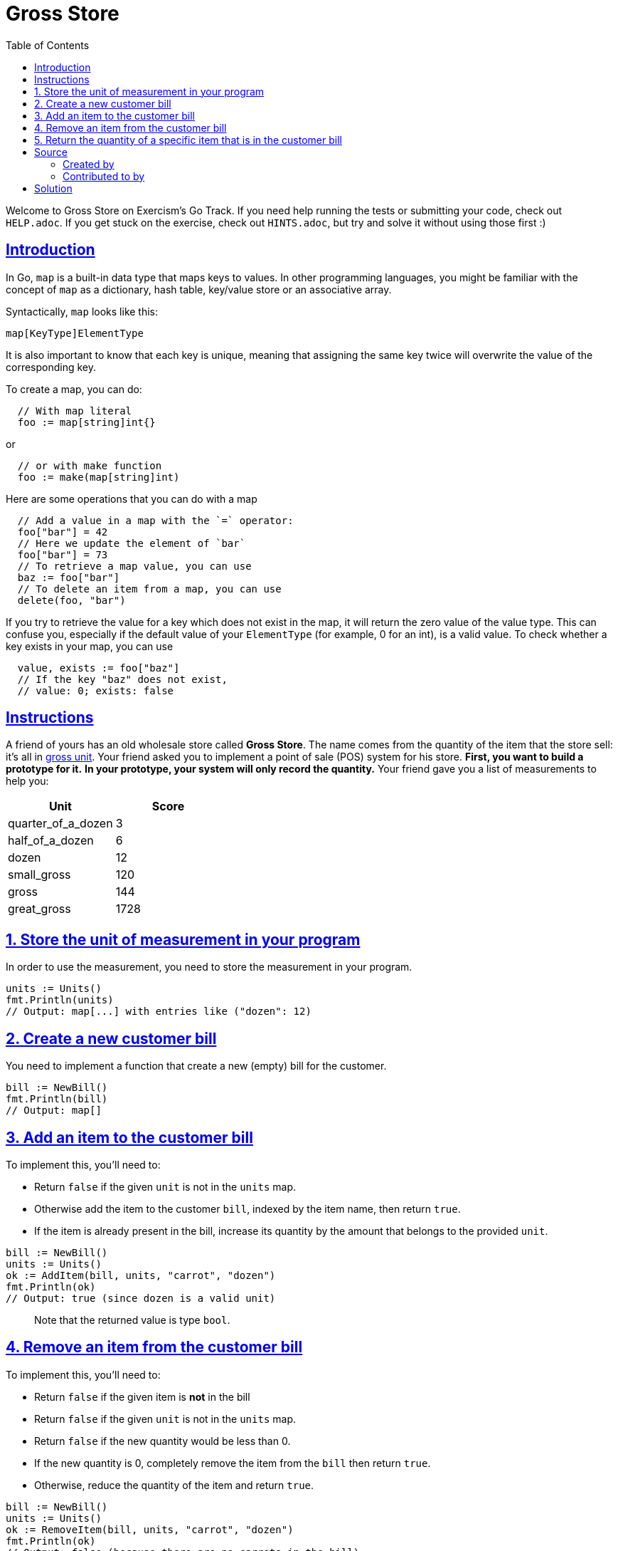 = Gross Store
:page-subtitle: Exercism Go
:page-tags: go exercism map
:favicon: https://fernandobasso.dev/cmdline.png
:icons: font
:sectlinks:
:sectnums!:
:toclevels: 6
:toc: left
:source-highlighter: highlight.js
:imagesdir: __assets
:stem: latexmath
ifdef::env-github[]
:tip-caption: :bulb:
:note-caption: :information_source:
:important-caption: :heavy_exclamation_mark:
:caution-caption: :fire:
:warning-caption: :warning:
endif::[]

Welcome to Gross Store on Exercism's Go Track.
If you need help running the tests or submitting your code, check out `HELP.adoc`.
If you get stuck on the exercise, check out `HINTS.adoc`, but try and solve it without using those first :)

== Introduction

In Go, `map` is a built-in data type that maps keys to values.
In other programming languages, you might be familiar with the concept of `map` as a dictionary, hash table, key/value store or an associative array.

Syntactically, `map` looks like this:

[source,go]
----
map[KeyType]ElementType
----

It is also important to know that each key is unique, meaning that assigning the same key twice will overwrite the value of the corresponding key.

To create a map, you can do:

[source,go]
----
  // With map literal
  foo := map[string]int{}
----

or

[source,go]
----
  // or with make function
  foo := make(map[string]int)
----

Here are some operations that you can do with a map

[source,go]
----
  // Add a value in a map with the `=` operator:
  foo["bar"] = 42
  // Here we update the element of `bar`
  foo["bar"] = 73
  // To retrieve a map value, you can use
  baz := foo["bar"]
  // To delete an item from a map, you can use
  delete(foo, "bar")
----

If you try to retrieve the value for a key which does not exist in the map, it will return the zero value of the value type.
This can confuse you, especially if the default value of your `ElementType` (for example, 0 for an int), is a valid value.
To check whether a key exists in your map, you can use

[source,go]
----
  value, exists := foo["baz"]
  // If the key "baz" does not exist,
  // value: 0; exists: false
----

== Instructions

A friend of yours has an old wholesale store called *Gross Store*.
The name comes from the quantity of the item that the store sell: it's all in https://en.wikipedia.org/wiki/Gross_(unit)[gross unit].
Your friend asked you to implement a point of sale (POS) system for his store.
*First, you want to build a prototype for it.* *In your prototype, your system will only record the quantity.* Your friend gave you a list of measurements to help you:

|===
| Unit | Score

| quarter_of_a_dozen
| 3

| half_of_a_dozen
| 6

| dozen
| 12

| small_gross
| 120

| gross
| 144

| great_gross
| 1728
|===

== 1. Store the unit of measurement in your program

In order to use the measurement, you need to store the measurement in your program.

[source,go]
----
units := Units()
fmt.Println(units)
// Output: map[...] with entries like ("dozen": 12)
----

== 2. Create a new customer bill

You need to implement a function that create a new (empty) bill for the customer.

[source,go]
----
bill := NewBill()
fmt.Println(bill)
// Output: map[]
----

== 3. Add an item to the customer bill

To implement this, you'll need to:

* Return `false` if the given `unit` is not in the `units` map.
* Otherwise add the item to the customer `bill`, indexed by the item name, then return `true`.
* If the item is already present in the bill, increase its quantity by the amount that belongs to the provided `unit`.

[source,go]
----
bill := NewBill()
units := Units()
ok := AddItem(bill, units, "carrot", "dozen")
fmt.Println(ok)
// Output: true (since dozen is a valid unit)
----

____
Note that the returned value is type `bool`.
____

== 4. Remove an item from the customer bill

To implement this, you'll need to:

* Return `false` if the given item is *not* in the bill
* Return `false` if the given `unit` is not in the `units` map.
* Return `false` if the new quantity would be less than 0.
* If the new quantity is 0, completely remove the item from the `bill` then return `true`.
* Otherwise, reduce the quantity of the item and return `true`.

[source,go]
----
bill := NewBill()
units := Units()
ok := RemoveItem(bill, units, "carrot", "dozen")
fmt.Println(ok)
// Output: false (because there are no carrots in the bill)
----

____
Note that the returned value is type `bool`.
____

== 5. Return the quantity of a specific item that is in the customer bill

To implement this, you'll need to:

* Return `0` and `false` if the `item` is not in the bill.
* Otherwise, return the quantity of the item in the `bill` and `true`.

[source,go]
----
bill := map[string]int{"carrot": 12, "grapes": 3}
qty, ok := GetItem(bill, "carrot")
fmt.Println(qty)
// Output: 12
fmt.Println(ok)
// Output: true
----

____
Note that the returned value are types `int` and `bool`.
____

== Source

=== Created by

* @chocopowwwa

=== Contributed to by

* @MiroslavGatsanoga

== Solution
